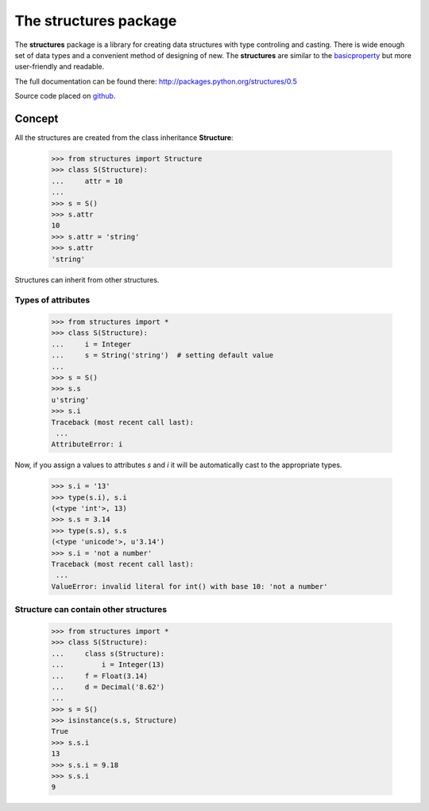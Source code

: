 ==========================
The **structures** package
==========================

The **structures** package is a library for creating data structures with
type controling and casting. There is wide enough set of data types and
a convenient method of designing of new.
The **structures** are similar to the basicproperty_ but more user-friendly
and readable.

.. _basicproperty: http://python.org/pypi/basicproperty

The full documentation can be found there: http://packages.python.org/structures/0.5

Source code placed on github_.

.. _github: https://github.com/zzzsochi/structures


Concept
=======

All the structures are created from the class inheritance **Structure**: 

    >>> from structures import Structure
    >>> class S(Structure):
    ...     attr = 10
    ... 
    >>> s = S()
    >>> s.attr
    10
    >>> s.attr = 'string'
    >>> s.attr
    'string'

Structures can inherit from other structures.


Types of attributes
~~~~~~~~~~~~~~~~~~~

    >>> from structures import *
    >>> class S(Structure):
    ...     i = Integer
    ...     s = String('string')  # setting default value
    ...
    >>> s = S()
    >>> s.s
    u'string'
    >>> s.i
    Traceback (most recent call last):
     ...
    AttributeError: i

Now, if you assign a values to attributes *s* and *i* it will be
automatically cast to the appropriate types.

    >>> s.i = '13'
    >>> type(s.i), s.i
    (<type 'int'>, 13)
    >>> s.s = 3.14
    >>> type(s.s), s.s
    (<type 'unicode'>, u'3.14')
    >>> s.i = 'not a number'
    Traceback (most recent call last):
     ...
    ValueError: invalid literal for int() with base 10: 'not a number'


Structure can contain other structures
~~~~~~~~~~~~~~~~~~~~~~~~~~~~~~~~~~~~~~

    >>> from structures import *
    >>> class S(Structure):
    ...     class s(Structure):
    ...         i = Integer(13)
    ...     f = Float(3.14)
    ...     d = Decimal('8.62')
    ...
    >>> s = S()
    >>> isinstance(s.s, Structure)
    True
    >>> s.s.i
    13
    >>> s.s.i = 9.18
    >>> s.s.i
    9
